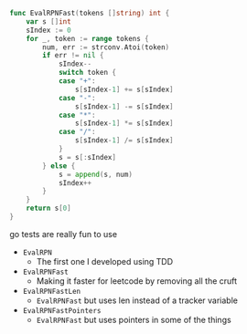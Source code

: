 [[file:0ms.png]]
#+BEGIN_SRC go
func EvalRPNFast(tokens []string) int {
	var s []int
	sIndex := 0
	for _, token := range tokens {
		num, err := strconv.Atoi(token)
		if err != nil {
			sIndex--
			switch token {
			case "+":
				s[sIndex-1] += s[sIndex]
			case "-":
				s[sIndex-1] -= s[sIndex]
			case "*":
				s[sIndex-1] *= s[sIndex]
			case "/":
				s[sIndex-1] /= s[sIndex]
			}
			s = s[:sIndex]
		} else {
			s = append(s, num)
			sIndex++
		}
	}
	return s[0]
}
#+END_SRC

go tests are really fun to use

- ~EvalRPN~
  - The first one I developed using TDD
- ~EvalRPNFast~
  - Making it faster for leetcode by removing all the cruft
- ~EvalRPNFastLen~
  - ~EvalRPNFast~ but uses len instead of a tracker variable
- ~EvalRPNFastPointers~
  - ~EvalRPNFast~ but uses pointers in some of the things
